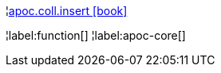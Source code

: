 ¦xref::overview/apoc.coll/apoc.coll.insert.adoc[apoc.coll.insert icon:book[]] +


¦label:function[]
¦label:apoc-core[]
